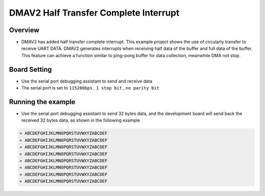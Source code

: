 .. _dmav2_half_transfer_complete_interrupt:

DMAV2 Half Transfer Complete Interrupt
============================================================================

Overview
--------

- DMAV2 has added half transfer complete interrupt. This example project shows the use of circularly transfer to receive UART DATA. DMAV2 generates interrupts when receiving half data of the buffer and full data of the buffer. This feature can achieve a function similar to ping-pong buffer for data collection, meanwhile DMA not stop.

Board Setting
-------------

- Use the serial port debugging assistant to send and receive data

- The serial port is set to ``115200bps`` , ``1 stop bit`` , ``no parity bit``

Running the example
-------------------

- Use the serial port debugging assistant to send 32 bytes data, and the development board will send back the received 32 bytes data, as shown in the following example


.. code-block:: text

   » ABCDEFGHIJKLMNOPQRSTUVWXYZABCDEF
   « ABCDEFGHIJKLMNOPQRSTUVWXYZABCDEF
   » ABCDEFGHIJKLMNOPQRSTUVWXYZABCDEF
   « ABCDEFGHIJKLMNOPQRSTUVWXYZABCDEF
   » ABCDEFGHIJKLMNOPQRSTUVWXYZABCDEF
   « ABCDEFGHIJKLMNOPQRSTUVWXYZABCDEF
   » ABCDEFGHIJKLMNOPQRSTUVWXYZABCDEF
   « ABCDEFGHIJKLMNOPQRSTUVWXYZABCDEF

